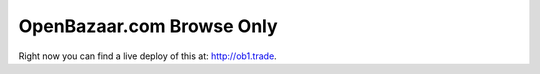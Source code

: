 ###################
OpenBazaar.com Browse Only
###################

Right now you can find a live deploy of this at: http://ob1.trade.